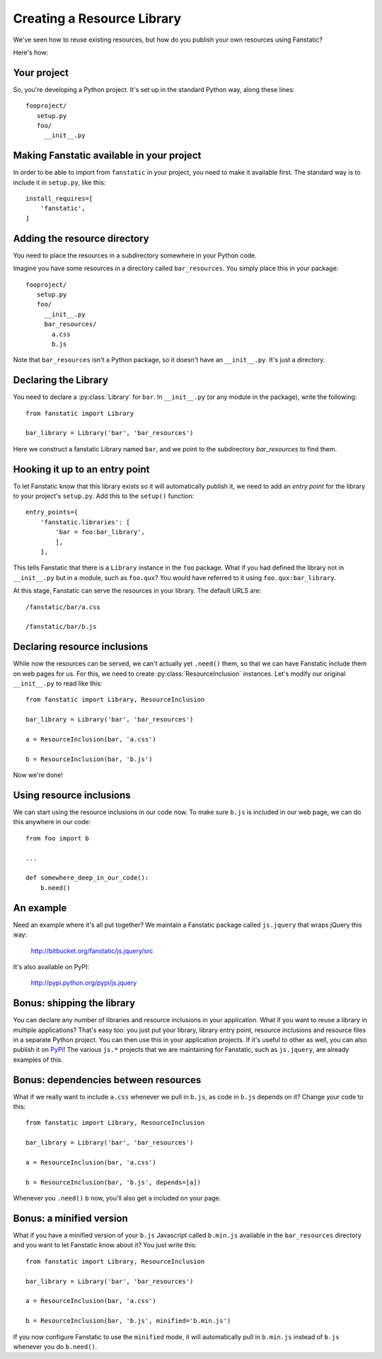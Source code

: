 Creating a Resource Library
===========================

.. py:module:: fanstatic

We've seen how to reuse existing resources, but how do you publish
your own resources using Fanstatic?

Here's how: 

Your project
------------

So, you're developing a Python project. It's set up in the standard
Python way, along these lines::

  fooproject/
     setup.py
     foo/
       __init__.py

Making Fanstatic available in your project
------------------------------------------

In order to be able to import from ``fanstatic`` in your project,
you need to make it available first. The standard way is to include it
in ``setup.py``, like this::

    install_requires=[
        'fanstatic',
    ]

Adding the resource directory
-----------------------------

You need to place the resources in a subdirectory somewhere in your
Python code.

Imagine you have some resources in a directory called
``bar_resources``. You simply place this in your package::

  fooproject/
     setup.py
     foo/
       __init__.py
       bar_resources/
         a.css
         b.js

Note that ``bar_resources`` isn't a Python package, so it doesn't have
an ``__init__.py``. It's just a directory.

Declaring the Library
---------------------

You need to declare a :py:class:`Library` for ``bar``. In
``__init__.py`` (or any module in the package), write the following::

  from fanstatic import Library

  bar_library = Library('bar', 'bar_resources')

Here we construct a fanstatic Library named ``bar``, and we point to
the subdirectory `bar_resources` to find them.

Hooking it up to an entry point
-------------------------------

To let Fanstatic know that this library exists so it will
automatically publish it, we need to add an `entry point` for the
library to your project's ``setup.py``. Add this to the ``setup()``
function::

    entry_points={
        'fanstatic.libraries': [
            'bar = foo:bar_library',
            ],
        },

This tells Fanstatic that there is a ``Library`` instance in the
``foo`` package. What if you had defined the library not in
``__init__.py`` but in a module, such as ``foo.qux``? You would have
referred to it using ``foo.qux:bar_library``.

.. _`entry point`: http://reinout.vanrees.org/weblog/2010/01/06/zest-releaser-entry-points.html

At this stage, Fanstatic can serve the resources in your library. The
default URLS are::

  /fanstatic/bar/a.css

  /fanstatic/bar/b.js

Declaring resource inclusions
-----------------------------

While now the resources can be served, we can't actually yet
``.need()`` them, so that we can have Fanstatic include them on web
pages for us. For this, we need to create
:py:class:`ResourceInclusion` instances. Let's modify our original
``__init__.py`` to read like this::

  from fanstatic import Library, ResourceInclusion

  bar_library = Library('bar', 'bar_resources')

  a = ResourceInclusion(bar, 'a.css')
 
  b = ResourceInclusion(bar, 'b.js')

Now we're done!

Using resource inclusions
-------------------------

We can start using the resource inclusions in our code now. To
make sure ``b.js`` is included in our web page, we can do this anywhere
in our code::

  from foo import b

  ... 

  def somewhere_deep_in_our_code(): 
      b.need()

An example
----------

Need an example where it's all put together? We maintain a Fanstatic
package called ``js.jquery`` that wraps jQuery this way:

  http://bitbucket.org/fanstatic/js.jquery/src

It's also available on PyPI:

  http://pypi.python.org/pypi/js.jquery

Bonus: shipping the library
---------------------------

You can declare any number of libraries and resource inclusions in
your application. What if you want to reuse a library in multiple
applications? That's easy too: you just put your library, library
entry point, resource inclusions and resource files in a separate
Python project. You can then use this in your application projects. If
it's useful to other as well, you can also publish it on PyPi_! The
various ``js.*`` projects that we are maintaining for Fanstatic, such
as ``js.jquery``, are already examples of this.

.. _PyPi: http://pypi.python.org

Bonus: dependencies between resources
-------------------------------------

What if we really want to include ``a.css`` whenever we pull in
``b.js``, as code in ``b.js`` depends on it? Change your code to this::

  from fanstatic import Library, ResourceInclusion

  bar_library = Library('bar', 'bar_resources')

  a = ResourceInclusion(bar, 'a.css')
 
  b = ResourceInclusion(bar, 'b.js', depends=[a])

Whenever you ``.need()`` ``b`` now, you'll also get ``a`` included on
your page.

Bonus: a minified version
-------------------------

What if you have a minified version of your ``b.js`` Javascript called
``b.min.js`` available in the ``bar_resources`` directory and you want
to let Fanstatic know about it? You just write this::

  from fanstatic import Library, ResourceInclusion

  bar_library = Library('bar', 'bar_resources')

  a = ResourceInclusion(bar, 'a.css')
 
  b = ResourceInclusion(bar, 'b.js', minified='b.min.js')

If you now configure Fanstatic to use the ``minified`` mode, it will
automatically pull in ``b.min.js`` instead of ``b.js`` whenever you do
``b.need()``.
